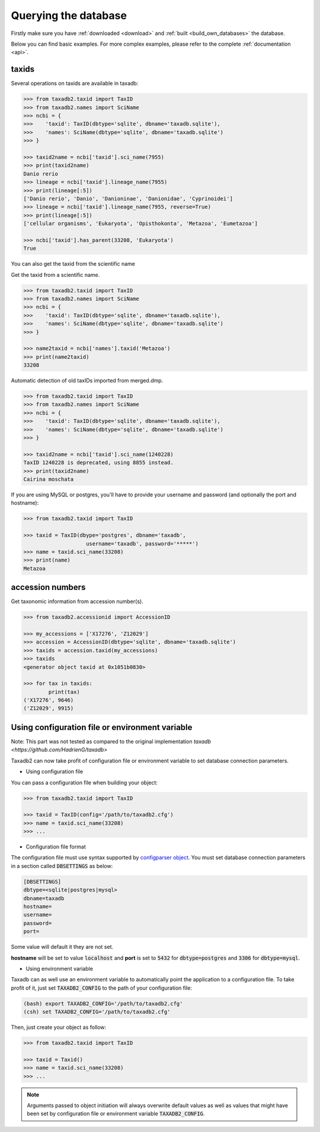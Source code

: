 .. _query:


Querying the database
=====================

Firstly make sure you have :ref:`downloaded <download>` and :ref:`built <build_own_databases>` the database.

Below you can find basic examples. For more complex examples, please refer to the complete :ref:`documentation <api>`.

.. _taxids:

taxids
------

Several operations on taxids are available in taxadb:

.. code-block:: python

    >>> from taxadb2.taxid import TaxID
    >>> from taxadb2.names import SciName
    >>> ncbi = {
    >>>    'taxid': TaxID(dbtype='sqlite', dbname='taxadb.sqlite'),
    >>>    'names': SciName(dbtype='sqlite', dbname='taxadb.sqlite')
    >>> }

    >>> taxid2name = ncbi['taxid'].sci_name(7955)
    >>> print(taxid2name)
    Danio rerio
    >>> lineage = ncbi['taxid'].lineage_name(7955)
    >>> print(lineage[:5])
    ['Danio rerio', 'Danio', 'Danioninae', 'Danionidae', 'Cyprinoidei']
    >>> lineage = ncbi['taxid'].lineage_name(7955, reverse=True)
    >>> print(lineage[:5])
    ['cellular organisms', 'Eukaryota', 'Opisthokonta', 'Metazoa', 'Eumetazoa']

    >>> ncbi['taxid'].has_parent(33208, 'Eukaryota')
    True

You can also get the taxid from the scientific name

Get the taxid from a scientific name.

.. code-block:: python

    >>> from taxadb2.taxid import TaxID
    >>> from taxadb2.names import SciName
    >>> ncbi = {
    >>>    'taxid': TaxID(dbtype='sqlite', dbname='taxadb.sqlite'),
    >>>    'names': SciName(dbtype='sqlite', dbname='taxadb.sqlite')
    >>> }
    
    >>> name2taxid = ncbi['names'].taxid('Metazoa')
    >>> print(name2taxid)
    33208

Automatic detection of old taxIDs imported from merged.dmp.

.. code-block:: python

    >>> from taxadb2.taxid import TaxID
    >>> from taxadb2.names import SciName
    >>> ncbi = {
    >>>    'taxid': TaxID(dbtype='sqlite', dbname='taxadb.sqlite'),
    >>>    'names': SciName(dbtype='sqlite', dbname='taxadb.sqlite')
    >>> }

    >>> taxid2name = ncbi['taxid'].sci_name(1240228)
    TaxID 1240228 is deprecated, using 8855 instead.
    >>> print(taxid2name)
    Cairina moschata

If you are using MySQL or postgres, you'll have to provide your username and password
(and optionally the port and hostname):

.. code-block:: python

    >>> from taxadb2.taxid import TaxID

    >>> taxid = TaxID(dbype='postgres', dbname='taxadb',
                        username='taxadb', password='*****')
    >>> name = taxid.sci_name(33208)
    >>> print(name)
    Metazoa

.. _accessions:

accession numbers
-----------------

Get taxonomic information from accession number(s).

.. code-block:: python

   >>> from taxadb2.accessionid import AccessionID

   >>> my_accessions = ['X17276', 'Z12029']
   >>> accession = AccessionID(dbtype='sqlite', dbname='taxadb.sqlite')
   >>> taxids = accession.taxid(my_accessions)
   >>> taxids
   <generator object taxid at 0x1051b0830>

   >>> for tax in taxids:
           print(tax)
   ('X17276', 9646)
   ('Z12029', 9915)

.. _useconfig:

Using configuration file or environment variable
------------------------------------------------

Note: This part was not tested as compared to the original implementation `taxadb <https://github.com/HadrienG/taxadb>`

Taxadb2 can now take profit of configuration file or environment variable to
set database connection parameters.

* Using configuration file

You can pass a configuration file when building your object:

.. code-block:: python

   >>> from taxadb2.taxid import TaxID

   >>> taxid = TaxID(config='/path/to/taxadb2.cfg')
   >>> name = taxid.sci_name(33208)
   >>> ...

* Configuration file format

The configuration file must use syntax supported by `configparser object
<https://docs.python.org/3.10/library/configparser.html>`_.
You must set database connection parameters in a section called
:code:`DBSETTINGS` as below:

.. code-block:: bash

   [DBSETTINGS]
   dbtype=<sqlite|postgres|mysql>
   dbname=taxadb
   hostname=
   username=
   password=
   port=

Some value will default it they are not set.

**hostname** will be set to value :code:`localhost` and **port** is set to
:code:`5432` for :code:`dbtype=postgres` and :code:`3306` for
:code:`dbtype=mysql`.

* Using environment variable

Taxadb can as well use an environment variable to automatically point the
application to a configuration file. To take profit of it, just set
:code:`TAXADB2_CONFIG` to the path of your configuration file:

.. code-block:: bash

   (bash) export TAXADB2_CONFIG='/path/to/taxadb2.cfg'
   (csh) set TAXADB2_CONFIG='/path/to/taxadb2.cfg'

Then, just create your object as follow:

.. code-block:: python

   >>> from taxadb2.taxid import TaxID

   >>> taxid = Taxid()
   >>> name = taxid.sci_name(33208)
   >>> ...

.. note::

   Arguments passed to object initiation will always overwrite default values
   as well as values that might have been set by configuration file or
   environment variable :code:`TAXADB2_CONFIG`.
